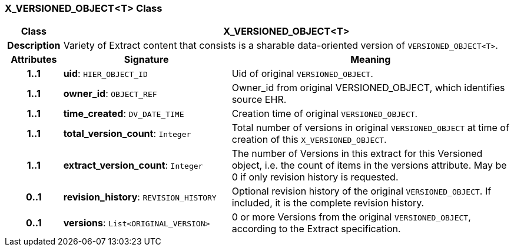 === X_VERSIONED_OBJECT<T> Class

[cols="^1,3,5"]
|===
h|*Class*
2+^h|*X_VERSIONED_OBJECT<T>*

h|*Description*
2+a|Variety of Extract content that consists is a sharable data-oriented version of `VERSIONED_OBJECT<T>`.

h|*Attributes*
^h|*Signature*
^h|*Meaning*

h|*1..1*
|*uid*: `HIER_OBJECT_ID`
a|Uid of original `VERSIONED_OBJECT`.

h|*1..1*
|*owner_id*: `OBJECT_REF`
a|Owner_id from original VERSIONED_OBJECT, which identifies source EHR.

h|*1..1*
|*time_created*: `DV_DATE_TIME`
a|Creation time of original `VERSIONED_OBJECT`.

h|*1..1*
|*total_version_count*: `Integer`
a|Total number of versions in original `VERSIONED_OBJECT` at time of creation of this `X_VERSIONED_OBJECT`.

h|*1..1*
|*extract_version_count*: `Integer`
a|The number of Versions in this extract for this Versioned object, i.e. the count of items in the versions attribute. May be 0 if only revision history is requested.

h|*0..1*
|*revision_history*: `REVISION_HISTORY`
a|Optional revision history of the original `VERSIONED_OBJECT`. If included, it is the complete revision history.

h|*0..1*
|*versions*: `List<ORIGINAL_VERSION>`
a|0 or more Versions from the original `VERSIONED_OBJECT`, according to the Extract specification.
|===
